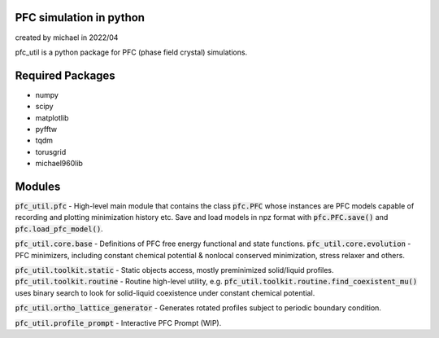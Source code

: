 PFC simulation in python
==============================

created by michael in 2022/04

pfc_util is a python package for PFC (phase field crystal) simulations.

Required Packages
======================
* numpy
* scipy
* matplotlib
* pyfftw
* tqdm
* torusgrid
* michael960lib


Modules
========
:code:`pfc_util.pfc` - High-level main module that contains the class :code:`pfc.PFC` whose instances are PFC models capable of recording and plotting minimization history etc. Save and load models in npz format with :code:`pfc.PFC.save()` and :code:`pfc.load_pfc_model()`.

:code:`pfc_util.core.base` - Definitions of PFC free energy functional and state functions.
:code:`pfc_util.core.evolution` - PFC minimizers, including constant chemical potential & nonlocal conserved minimization, stress relaxer and others.

:code:`pfc_util.toolkit.static` - Static objects access, mostly preminimized solid/liquid profiles.
:code:`pfc_util.toolkit.routine` - Routine high-level utility, e.g. :code:`pfc_util.toolkit.routine.find_coexistent_mu()`
uses binary search to look for solid-liquid coexistence under constant chemical potential.

:code:`pfc_util.ortho_lattice_generator` - Generates rotated profiles subject to periodic boundary condition.

:code:`pfc_util.profile_prompt` - Interactive PFC Prompt (WIP).


